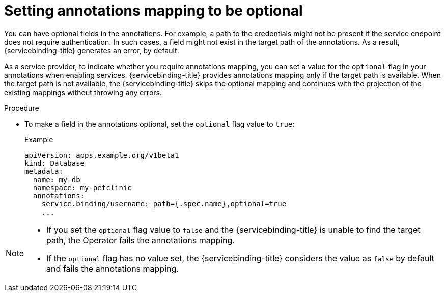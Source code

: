 // Module included in the following assemblies:
//
// * applications/connecting_applications_to_services/exposing-binding-data-from-a-service.adoc

:_content-type: PROCEDURE
[id="sbo-setting-annotations-mapping-optional_{context}"]
= Setting annotations mapping to be optional

You can have optional fields in the annotations. For example, a path to the credentials might not be present if the service endpoint does not require authentication. In such cases, a field might not exist in the target path of the annotations. As a result, {servicebinding-title} generates an error, by default. 

As a service provider, to indicate whether you require annotations mapping, you can set a value for the `optional` flag in your annotations when enabling services. {servicebinding-title} provides annotations mapping only if the target path is available. When the target path is not available, the {servicebinding-title} skips the optional mapping and continues with the projection of the existing mappings without throwing any errors.

.Procedure

* To make a field in the annotations optional, set the `optional` flag value to `true`:
+
.Example
[source,yaml]
----
apiVersion: apps.example.org/v1beta1
kind: Database
metadata:
  name: my-db
  namespace: my-petclinic
  annotations:
    service.binding/username: path={.spec.name},optional=true
    ...
----

[NOTE]
====
* If you set the `optional` flag value to `false` and the {servicebinding-title} is unable to find the target path, the Operator fails the annotations mapping.
* If the `optional` flag has no value set, the {servicebinding-title} considers the value as `false` by default and fails the annotations mapping. 
====